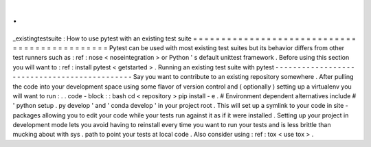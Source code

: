 .
.
_existingtestsuite
:
How
to
use
pytest
with
an
existing
test
suite
=
=
=
=
=
=
=
=
=
=
=
=
=
=
=
=
=
=
=
=
=
=
=
=
=
=
=
=
=
=
=
=
=
=
=
=
=
=
=
=
=
=
=
=
=
=
Pytest
can
be
used
with
most
existing
test
suites
but
its
behavior
differs
from
other
test
runners
such
as
:
ref
:
nose
<
noseintegration
>
or
Python
'
s
default
unittest
framework
.
Before
using
this
section
you
will
want
to
:
ref
:
install
pytest
<
getstarted
>
.
Running
an
existing
test
suite
with
pytest
-
-
-
-
-
-
-
-
-
-
-
-
-
-
-
-
-
-
-
-
-
-
-
-
-
-
-
-
-
-
-
-
-
-
-
-
-
-
-
-
-
-
-
-
-
Say
you
want
to
contribute
to
an
existing
repository
somewhere
.
After
pulling
the
code
into
your
development
space
using
some
flavor
of
version
control
and
(
optionally
)
setting
up
a
virtualenv
you
will
want
to
run
:
.
.
code
-
block
:
:
bash
cd
<
repository
>
pip
install
-
e
.
#
Environment
dependent
alternatives
include
#
'
python
setup
.
py
develop
'
and
'
conda
develop
'
in
your
project
root
.
This
will
set
up
a
symlink
to
your
code
in
site
-
packages
allowing
you
to
edit
your
code
while
your
tests
run
against
it
as
if
it
were
installed
.
Setting
up
your
project
in
development
mode
lets
you
avoid
having
to
reinstall
every
time
you
want
to
run
your
tests
and
is
less
brittle
than
mucking
about
with
sys
.
path
to
point
your
tests
at
local
code
.
Also
consider
using
:
ref
:
tox
<
use
tox
>
.
